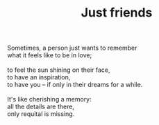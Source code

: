 :PROPERTIES:
:ID:       3C148262-25EE-4AAA-9149-1023A356ECA3
:SLUG:     just-friends
:END:
#+filetags: :poetry:
#+title: Just friends

#+BEGIN_VERSE
Sometimes, a person just wants to remember
what it feels like to be in love;

to feel the sun shining on their face,
to have an inspiration,
to have you -- if only in their dreams for a while.

It's like cherishing a memory:
all the details are there,
only requital is missing.
#+END_VERSE
